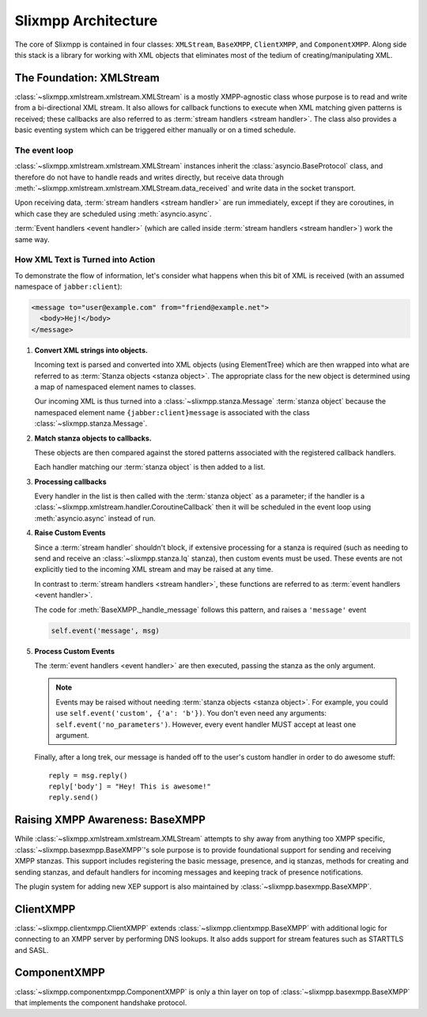 .. index:: XMLStream, BaseXMPP, ClientXMPP, ComponentXMPP

Slixmpp Architecture
======================

The core of Slixmpp is contained in four classes: ``XMLStream``,
``BaseXMPP``, ``ClientXMPP``, and ``ComponentXMPP``. Along side this
stack is a library for working with XML objects that eliminates most
of the tedium of creating/manipulating XML.

.. image:: _static/images/arch_layers.png
    :height: 300px
    :align: center


.. index:: XMLStream

The Foundation: XMLStream
-------------------------
:class:`~slixmpp.xmlstream.xmlstream.XMLStream` is a mostly XMPP-agnostic
class whose purpose is to read and write from a bi-directional XML stream.
It also allows for callback functions to execute when XML matching given
patterns is received; these callbacks are also referred to as :term:`stream
handlers <stream handler>`. The class also provides a basic eventing system
which can be triggered either manually or on a timed schedule.

The event loop
~~~~~~~~~~~~~~
:class:`~slixmpp.xmlstream.xmlstream.XMLStream` instances inherit the
:class:`asyncio.BaseProtocol` class, and therefore do not have to handle
reads and writes directly, but receive data through
:meth:`~slixmpp.xmlstream.xmlstream.XMLStream.data_received` and write
data in the socket transport.

Upon receiving data, :term:`stream handlers <stream handler>` are run
immediately, except if they are coroutines, in which case they are
scheduled using :meth:`asyncio.async`.

:term:`Event handlers <event handler>` (which are called inside
:term:`stream handlers <stream handler>`) work the same way.

How XML Text is Turned into Action
~~~~~~~~~~~~~~~~~~~~~~~~~~~~~~~~~~
To demonstrate the flow of information, let's consider what happens
when this bit of XML is received (with an assumed namespace of
``jabber:client``):

.. code-block:: xml

    <message to="user@example.com" from="friend@example.net">
      <body>Hej!</body>
    </message>


#. **Convert XML strings into objects.**

   Incoming text is parsed and converted into XML objects (using
   ElementTree) which are then wrapped into what are referred to as
   :term:`Stanza objects <stanza object>`. The appropriate class for the
   new object is determined using a map of namespaced element names to
   classes.

   Our incoming XML is thus turned into a :class:`~slixmpp.stanza.Message`
   :term:`stanza object` because the namespaced element name
   ``{jabber:client}message`` is associated with the class
   :class:`~slixmpp.stanza.Message`.

#. **Match stanza objects to callbacks.**

   These objects are then compared against the stored patterns associated
   with the registered callback handlers.

   Each handler matching our :term:`stanza object` is then added to a list.

#. **Processing callbacks**

   Every handler in the list is then called with the :term:`stanza object`
   as a parameter; if the handler is a
   :class:`~slixmpp.xmlstream.handler.CoroutineCallback`
   then it will be scheduled in the event loop using :meth:`asyncio.async`
   instead of run.

#. **Raise Custom Events**

   Since a :term:`stream handler` shouldn't block, if extensive processing
   for a stanza is required (such as needing to send and receive an
   :class:`~slixmpp.stanza.Iq` stanza), then custom events must be used.
   These events are not explicitly tied to the incoming XML stream and may
   be raised at any time.

   In contrast to :term:`stream handlers <stream handler>`, these functions
   are referred to as :term:`event handlers <event handler>`.

   The code for :meth:`BaseXMPP._handle_message` follows this pattern, and
   raises a ``'message'`` event

   .. code-block:: python

        self.event('message', msg)

#. **Process Custom Events**

   The :term:`event handlers <event handler>` are then executed, passing
   the stanza as the only argument.

   .. note::
       Events may be raised without needing :term:`stanza objects <stanza object>`.
       For example, you could use ``self.event('custom', {'a': 'b'})``.
       You don't even need any arguments: ``self.event('no_parameters')``.
       However, every event handler MUST accept at least one argument.

   Finally, after a long trek, our message is handed off to the user's
   custom handler in order to do awesome stuff::

       reply = msg.reply()
       reply['body'] = "Hey! This is awesome!"
       reply.send()


.. index:: BaseXMPP, XMLStream

Raising XMPP Awareness: BaseXMPP
--------------------------------
While :class:`~slixmpp.xmlstream.xmlstream.XMLStream` attempts to shy away
from anything too XMPP specific, :class:`~slixmpp.basexmpp.BaseXMPP`'s
sole purpose is to provide foundational support for sending and receiving
XMPP stanzas. This support includes registering the basic message,
presence, and iq stanzas, methods for creating and sending stanzas, and
default handlers for incoming messages and keeping track of presence
notifications.

The plugin system for adding new XEP support is also maintained by
:class:`~slixmpp.basexmpp.BaseXMPP`.

.. index:: ClientXMPP, BaseXMPP

ClientXMPP
----------
:class:`~slixmpp.clientxmpp.ClientXMPP` extends
:class:`~slixmpp.clientxmpp.BaseXMPP` with additional logic for connecting
to an XMPP server by performing DNS lookups. It also adds support for stream
features such as STARTTLS and SASL.

.. index:: ComponentXMPP, BaseXMPP

ComponentXMPP
-------------
:class:`~slixmpp.componentxmpp.ComponentXMPP` is only a thin layer on top of
:class:`~slixmpp.basexmpp.BaseXMPP` that implements the component handshake
protocol.
